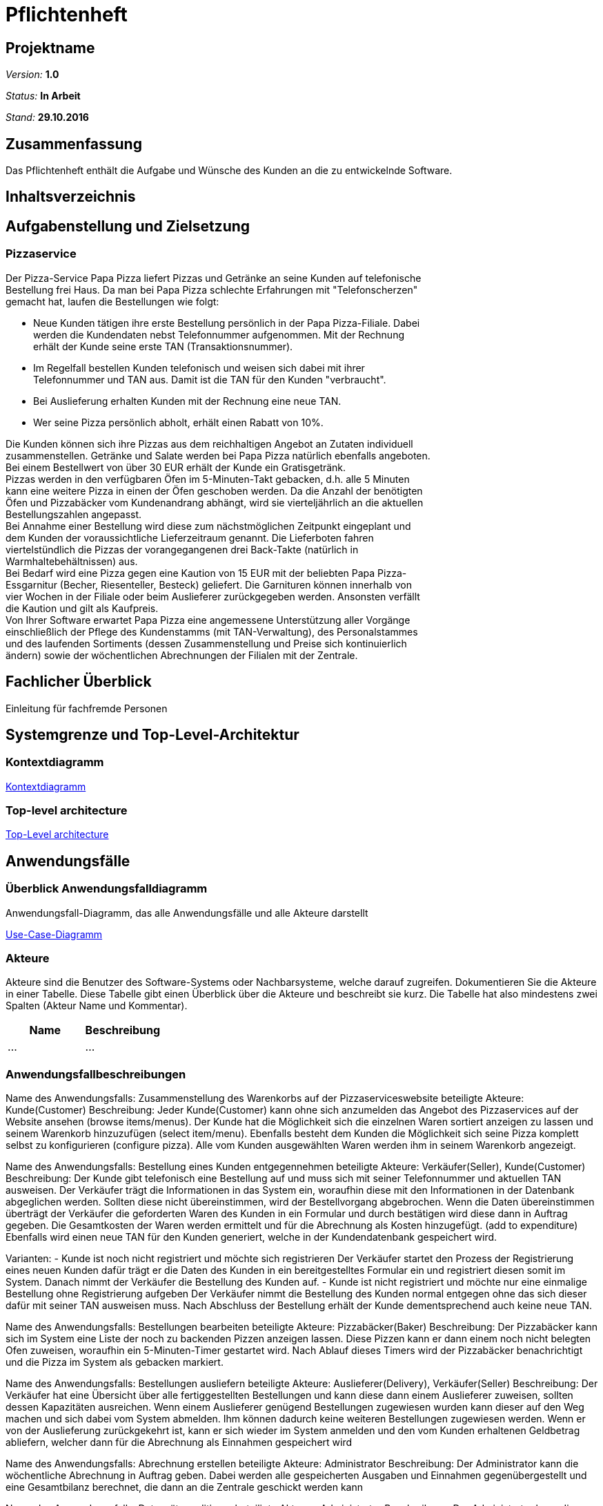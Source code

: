 = Pflichtenheft

== Projektname

__Version:__    *1.0*

__Status:__     *In Arbeit*

__Stand:__      *29.10.2016*

== Zusammenfassung
Das Pflichtenheft enthält die Aufgabe und Wünsche des Kunden an die zu entwickelnde Software. 

== Inhaltsverzeichnis

== Aufgabenstellung und Zielsetzung

=== Pizzaservice

Der Pizza-Service Papa Pizza liefert Pizzas und Getränke an seine Kunden auf telefonische +
Bestellung frei Haus. Da man bei Papa Pizza schlechte Erfahrungen mit "Telefonscherzen" +
gemacht hat, laufen die Bestellungen wie folgt:  	

* Neue Kunden tätigen ihre erste Bestellung persönlich in der Papa Pizza-Filiale. Dabei +
werden die Kundendaten nebst Telefonnummer aufgenommen. Mit der Rechnung +
erhält der Kunde seine erste TAN (Transaktionsnummer). 

* Im Regelfall bestellen Kunden telefonisch und weisen sich dabei mit ihrer +
Telefonnummer und TAN aus. Damit ist die TAN für den Kunden "verbraucht".

* Bei Auslieferung erhalten Kunden mit der Rechnung eine neue TAN.

* Wer seine Pizza persönlich abholt, erhält einen Rabatt von 10%.

Die Kunden können sich ihre Pizzas aus dem reichhaltigen Angebot an Zutaten individuell +
zusammenstellen. Getränke und Salate werden bei Papa Pizza natürlich ebenfalls angeboten. +
Bei einem Bestellwert von über 30 EUR erhält der Kunde ein Gratisgetränk. +
Pizzas werden in den verfügbaren Öfen im 5-Minuten-Takt gebacken, d.h. alle 5 Minuten +
kann eine weitere Pizza in einen der Öfen geschoben werden. Da die Anzahl der benötigten +
Öfen und Pizzabäcker vom Kundenandrang abhängt, wird sie vierteljährlich an die aktuellen +
Bestellungszahlen angepasst. +
Bei Annahme einer Bestellung wird diese zum nächstmöglichen Zeitpunkt eingeplant und +
dem Kunden der voraussichtliche Lieferzeitraum genannt. Die Lieferboten fahren +
viertelstündlich die Pizzas der vorangegangenen drei Back-Takte (natürlich in + 
Warmhaltebehältnissen) aus. +
Bei Bedarf wird eine Pizza gegen eine Kaution von 15 EUR mit der beliebten Papa Pizza- +
Essgarnitur (Becher, Riesenteller, Besteck) geliefert. Die Garnituren können innerhalb von +
vier Wochen in der Filiale oder beim Auslieferer zurückgegeben werden. Ansonsten verfällt +
die Kaution und gilt als Kaufpreis. +
Von Ihrer Software erwartet Papa Pizza eine angemessene Unterstützung aller Vorgänge +
einschließlich der Pflege des Kundenstamms (mit TAN-Verwaltung), des Personalstammes + 
und des laufenden Sortiments (dessen Zusammenstellung und Preise sich kontinuierlich +
ändern) sowie der wöchentlichen Abrechnungen der Filialen mit der Zentrale. 

== Fachlicher Überblick
Einleitung für fachfremde Personen

== Systemgrenze und Top-Level-Architektur

=== Kontextdiagramm

link:https://github.com/st-tu-dresden-praktikum/swt16w16/blob/master/artefacts/component__Kontextdiagramm.jpg[Kontextdiagramm]

=== Top-level architecture

link:https://github.com/st-tu-dresden-praktikum/swt16w16/blob/master/artefacts/component__Top_Level_Architektur.jpg[Top-Level architecture]

== Anwendungsfälle

=== Überblick Anwendungsfalldiagramm
Anwendungsfall-Diagramm, das alle Anwendungsfälle und alle Akteure darstellt

link:https://github.com/st-tu-dresden-praktikum/swt16w16/blob/master/artefacts/Use_Case_Diagram_Master.jpg[Use-Case-Diagramm]

=== Akteure

Akteure sind die Benutzer des Software-Systems oder Nachbarsysteme, welche darauf zugreifen. Dokumentieren Sie die Akteure in einer Tabelle. Diese Tabelle gibt einen Überblick über die Akteure und beschreibt sie kurz. Die Tabelle hat also mindestens zwei Spalten (Akteur Name und Kommentar).

// See http://asciidoctor.org/docs/user-manual/#tables
[options="header"]
|===
|Name |Beschreibung 
|...   |...       
|===

=== Anwendungsfallbeschreibungen
Name des Anwendungsfalls: Zusammenstellung des Warenkorbs auf der Pizzaserviceswebsite
beteiligte Akteure:  Kunde(Customer)
Beschreibung: 
Jeder Kunde(Customer) kann ohne sich anzumelden das Angebot des Pizzaservices auf der Website ansehen (browse items/menus). Der Kunde hat die Möglichkeit sich die einzelnen Waren sortiert anzeigen zu lassen und seinem Warenkorb hinzuzufügen (select item/menu). Ebenfalls besteht dem Kunden die Möglichkeit sich seine Pizza komplett selbst zu konfigurieren (configure pizza). Alle vom Kunden ausgewählten Waren werden ihm in seinem Warenkorb angezeigt.


Name des Anwendungsfalls: Bestellung eines Kunden entgegennehmen
beteiligte Akteure:  Verkäufer(Seller), Kunde(Customer)
Beschreibung: 
Der Kunde gibt telefonisch eine Bestellung auf und muss sich mit seiner Telefonnummer und aktuellen TAN ausweisen. Der Verkäufer trägt die Informationen in das System ein, woraufhin diese mit den Informationen in der Datenbank abgeglichen werden. Sollten diese nicht übereinstimmen, wird der Bestellvorgang abgebrochen. Wenn die Daten übereinstimmen überträgt der Verkäufer die geforderten Waren des Kunden in ein Formular und durch bestätigen wird diese dann in Auftrag gegeben. Die Gesamtkosten der Waren werden ermittelt und für die Abrechnung als Kosten hinzugefügt. (add to expenditure) Ebenfalls wird einen neue TAN für den Kunden generiert, welche in der Kundendatenbank gespeichert wird.

Varianten:
- Kunde ist noch nicht registriert und möchte sich registrieren
Der Verkäufer startet den Prozess der Registrierung eines neuen Kunden dafür trägt er die Daten des Kunden in ein bereitgestelltes Formular ein und registriert diesen somit im System. Danach nimmt der Verkäufer die Bestellung des Kunden auf.
- Kunde ist nicht registriert und möchte nur eine einmalige Bestellung ohne Registrierung aufgeben
Der Verkäufer nimmt die Bestellung des Kunden normal entgegen ohne das sich dieser dafür mit seiner TAN ausweisen muss. Nach Abschluss der Bestellung erhält der Kunde dementsprechend auch keine neue TAN.


Name des Anwendungsfalls: Bestellungen bearbeiten
beteiligte Akteure:  Pizzabäcker(Baker)
Beschreibung: 
Der Pizzabäcker kann sich im System eine Liste der noch zu backenden Pizzen anzeigen lassen. Diese Pizzen kann er dann einem noch nicht belegten Ofen zuweisen, woraufhin ein 5-Minuten-Timer gestartet wird. Nach Ablauf dieses Timers wird der Pizzabäcker benachrichtigt und die Pizza im System als gebacken markiert.

Name des Anwendungsfalls: Bestellungen ausliefern
beteiligte Akteure:  Auslieferer(Delivery), Verkäufer(Seller)
Beschreibung: 
Der Verkäufer hat eine Übersicht über alle fertiggestellten Bestellungen und kann diese dann einem Auslieferer zuweisen, sollten dessen Kapazitäten ausreichen. Wenn einem Auslieferer genügend Bestellungen zugewiesen wurden kann dieser auf den Weg machen und sich dabei vom System abmelden. Ihm können dadurch keine weiteren Bestellungen zugewiesen werden. Wenn er von der Auslieferung zurückgekehrt ist, kann er sich wieder im System anmelden und den vom Kunden erhaltenen Geldbetrag abliefern, welcher dann für die Abrechnung als Einnahmen gespeichert wird


Name des Anwendungsfalls: Abrechnung erstellen
beteiligte Akteure:  Administrator 
Beschreibung: 
Der Administrator kann die wöchentliche Abrechnung in Auftrag geben. Dabei werden alle gespeicherten Ausgaben und Einnahmen gegenübergestellt und eine Gesamtbilanz berechnet, die dann an die Zentrale geschickt werden kann

Name des Anwendungsfalls: Datensätze editieren
beteiligte Akteure:  Administrator 
Beschreibung: 
Der Administrator kann die einzelnen Einträge editieren, sowie neue Einträge hinzufügen, oder bereits bestehende Einträge wieder entfernen

Varianten:
- Bearbeiten der Kundendatenbank (Customer Database)
- Bearbeiten der Mitarbeiterdatenbank (Employee Database)
- Bearbeiten der Warendatenbank (Item Manager)

== Anforderungen

=== Muss-Kriterien

Was das zu erstellende Programm auf alle Fälle leisten muss.

* Bestellung registrieren
* Kundenverwaltung
* TAN-Verwaltung
* Rabattaktionen
* Pizzen selbst zusammenstellen
* Angebotsverwaltung
* Berechnung der Lieferzeit
* Pizza-Essgarnitur Verwaltung
* Veränderliches Sortiment
* Wöchentliche Abrechnung der Filiale

=== Kann-Kriterien

Anforderungen die das Programm leisten können soll, aber für den korrekten Betrieb entbehrlich sind.

* Katalog kann Bilder enthalten
* Standortberücksichtigung
* Online-Bestellung per Kundenaccount

== GUI Prototyp

== GUI Prototyp

=== Überblick: Dialoglandkarte
Das Diagram beschreibt den Navigationsfluss der Schlüsselkomponenten der Website und des damit verbunden backends.Seiten von ähnlicher und/oder trivialer Natur wurden bewusst ausgelassen.

*Legende*

* Knotenpunkte: Repräsentieren einzelne Schlüsselstellen im GUI welche den Dialog beschreiben. Die Dialogbeschreibung wird hauptsächlich durch die Konzeptbilder zusammen mit den Notizen in dem Flowchart ausgedrückt. Diese Konzeptentwürfe der Schlüsselstellen liegen als .jpg bei. (Siehe Dialogbeschreibung)
 
 * Pfeile: Beschreiben Flussrichtung, bzw. wie der Benutzer durch die einzelnen Oberflächen navigiert.
 
 * Pfeilannotation: Machen deutlich was ge-clickt werden muss um von einem Bereich in den nächsten zu gelangen.
 
 * Notizen: Gehen auf die Nutzung und den Zweck der einzelnen Komponenten ein.
 
link:https://github.com/st-tu-dresden-praktikum/swt16w16/blob/master/prototypes/GUI/GUI_Flowchart.jpg[GUI Flowchart]

=== Dialogbeschreibung
index: 
link:https://github.com/st-tu-dresden-praktikum/swt16w16/blob/master/prototypes/GUI/index/index.jpg[Index]


=== Kunde
pizza_auswahl:
link:https://github.com/st-tu-dresden-praktikum/swt16w16/blob/master/prototypes/GUI/index/Kunde/pizza_auswahl.jpg[Pizza Auswahl]

pizza_konfigurator:
link:https://github.com/st-tu-dresden-praktikum/swt16w16/blob/master/prototypes/GUI/index/Kunde/pizza_konfigurator.jpg[Pizza Konfirgurator]

=== Administrator
admin_dashboard:
link:https://github.com/st-tu-dresden-praktikum/swt16w16/blob/master/prototypes/GUI/index/Administrator/admin_dashboard.jpg[Admin Dashboard]

admin_finanzen:
link:https://github.com/st-tu-dresden-praktikum/swt16w16/blob/master/prototypes/GUI/index/Administrator/admin_finanzen.jpg[Admin Finanzen]

admin_mitarbeiterübersicht:
link:https://github.com/st-tu-dresden-praktikum/swt16w16/blob/master/prototypes/GUI/index/Administrator/admin_mitarbeiterübersicht.jpg[Mitarbeiterübersicht]

=== Verkäufer

verkäufer_dashboard:
link:https://github.com/st-tu-dresden-praktikum/swt16w16/blob/master/prototypes/GUI/index/Verkäufer/verkäufer_dashboard.jpg[Verkäufer Dashboard]

verkäufer_kunden_registrierung:
link:https://github.com/st-tu-dresden-praktikum/swt16w16/blob/master/prototypes/GUI/index/Verkäufer/verkäufer_kunden_registrierung.jpg[Verkäufer Kundenregistrierung]

verkäufer_produkt_auswahl:
link:https://github.com/st-tu-dresden-praktikum/swt16w16/blob/master/prototypes/GUI/index/Verkäufer/verkäufer_produkt_auswahl.jpg[Verkäufer Produktauswahl]

=== Adminstrator/Verkäufer/Bäcker/Lieferant

bestellungs_übersicht:
link:https://github.com/st-tu-dresden-praktikum/swt16w16/blob/master/prototypes/GUI/index/Shared/bestellungs_übersicht.jpg[Bestellungs Übersicht]

kunden_übersicht:
link:https://github.com/st-tu-dresden-praktikum/swt16w16/blob/master/prototypes/GUI/index/Shared/kunden_übersicht.jpg[Kunden Übersicht]

mitarbeiter_login:
link:https://github.com/st-tu-dresden-praktikum/swt16w16/blob/master/prototypes/GUI/index/Shared/mitarbeiter_login.jpg[Mitarbeiter Login]

ofen_übersicht:
link:https://github.com/st-tu-dresden-praktikum/swt16w16/blob/master/prototypes/GUI/index/Shared/ofen_übersicht.jpg[Ofen Übersicht]

== Datenmodell

=== Überblick: Klassendiagramm
UML-Analyseklassendiagramm

link:https://github.com/st-tu-dresden-praktikum/swt16w16/blob/master/artefacts/Klassendiagramm.jpg[Analyseklassendiagramm]

=== Klassen und Enumerationen
Dieser Abschnitt stellt eine Vereinigung von Glossar und der Beschreibung von Klassen/Enumerationen dar. Jede Klasse und Enumeration wird in Form eines Glossars textuell beschrieben. Zusätzlich werden eventuellen Konsistenz- und Formatierungsregeln aufgeführt.

// See http://asciidoctor.org/docs/user-manual/#tables
[options="header"]
|===
|Klasse/Enumeration |Beschreibung |
|…                  |…            |
|===

== Aktzeptanztestfälle
Mithilfe von Akzeptanztests wird geprüft, ob die Software die funktionalen Erwartungen und Anforderungen im Gebrauch erfüllt. Diese sollen und können aus den Anwendungsfallbeschreibungen und den UML-Sequenzdiagrammen abgeleitet werden. D.h., pro (komplexen) Anwendungsfall gibt es typischerweise mindestens ein Sequenzdiagramm (welches ein Szenarium beschreibt). Für jedes Szenarium sollte es einen Akzeptanztestfall geben. Listen Sie alle Akzeptanztestfälle in tabellarischer Form auf.
Jeder Testfall soll mit einer ID versehen werde, um später zwischen den Dokumenten (z.B. im Test-Plan) referenzieren zu können.

|=======================
|id|Beschreibung      
|1    | Der Kunde kann aus Waren auswählen und sie dem Warenkorb hinzufügen 		
|2    | Der Mitarbeiter(Admin/Boss,Verkäufer,Bäcker,Lieferant) können sich einloggen und ausloggen      
|3    | Der Verkäufer kann Warenkorb bearbeiten (hinzufügen/entfernen von Waren) und 
		diesen dann in Auftrag geben
|5    | Der Verkäufer ist in der Lage Kunden hinzuzufügen und die TAN von vorhandenen Kunden zu überprüfen
|5    | Der Verkäufer kann Essgarnituren entgegen nehmen und dem Kunden die 15 € aushändigen
|6    | Der Bäcker sieht die Öfen und ihre Timer(max. 5 Minuten), sowie die aktuell benötigten Pizzen und kann Öfen befüllen
|7    | Der Lieferant kann sich ein- und auschecken
|8    | Der Lieferant kann beim einchecken Essgarnituren zurückgeben
|9    | Der Admin sieht die aktuellen Bestellungen (in Form einer Tabelle)
|10    | Der Admin kann den Warenkatalog verändern (Waren ergänzen, löschen sowie von vorhanden den Preis ändern)
|11   | Der Admin hat Zugriff auf die Liste der Mitarbeiter diese verändern (erweitern sowie kürzen)
|12   | Der Admin besitzt die Möglichkeit die Informationen der einzelnen Mitarbeiter zu ändern
|13   | Der Admin hat Einsicht auf die Liste der Kunden und darf einzelne Nutzer bearbeiten sowie entfernen
|14   | Der Admin kann sieht anhand einer Tabelle die Abrechnung der letzten Wochen
|15   | Nach einer Bestellung wird dem Kunden eine neue TAN zugewiesen 
|16   | Wenn der Kunde seine Bestellung vor Ort abholt, erhält er 10% Rabatt auf den Gesamtpreis
|17   | Ab einem Warenwert von 30€ gibt es die Option eines Freigetränkes
|18   | Bei dem Bestellen einer Essgarnitur wird 15 € Pfand verlangt
|19   | Bei Rückgabe der Essgarnitur wird dieser dem Kunden wieder ausgehändigt
|20   | Nach 4 Wochen verfällt der Pfand und die Garnitur zählt als gekauft
|=======================

== Offene Punkte
Offene Punkte werden entweder direkt in der Spezifikation notiert. Wenn das Pflichtenheft  zum finalen Review vorgelegt wird, sollte es keine offenen Punkte mehr geben.
